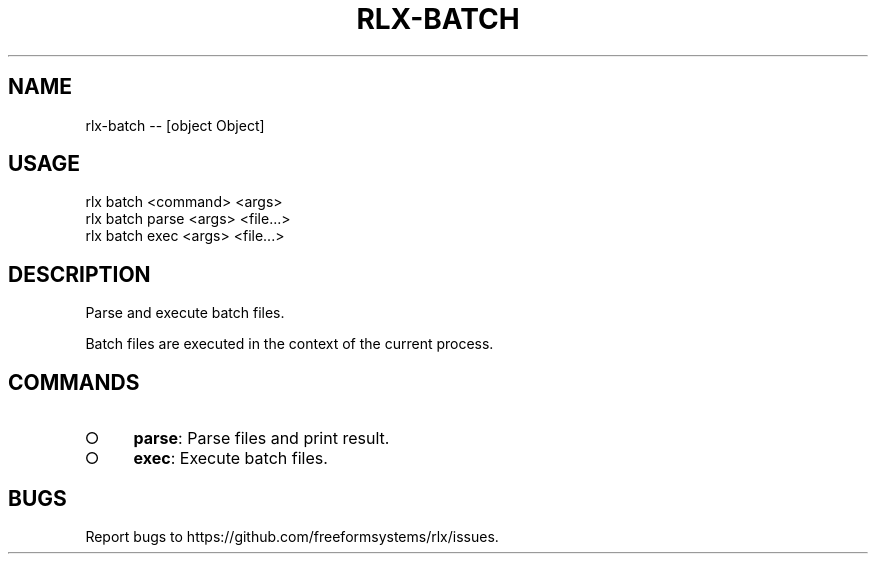 .TH "RLX-BATCH" "1" "October 2014" "rlx-batch 0.1.408" "User Commands"
.SH "NAME"
rlx-batch -- [object Object]
.SH "USAGE"

.SP
rlx batch <command> <args> 
.br
rlx batch parse <args> <file...> 
.br
rlx batch exec <args> <file...>
.SH "DESCRIPTION"
.PP
Parse and execute batch files.
.PP
Batch files are executed in the context of the current process.
.SH "COMMANDS"
.BL
.IP "\[ci]" 4
\fBparse\fR: Parse files and print result.
.IP "\[ci]" 4
\fBexec\fR: Execute batch files.
.EL
.SH "BUGS"
.PP
Report bugs to https://github.com/freeformsystems/rlx/issues.
